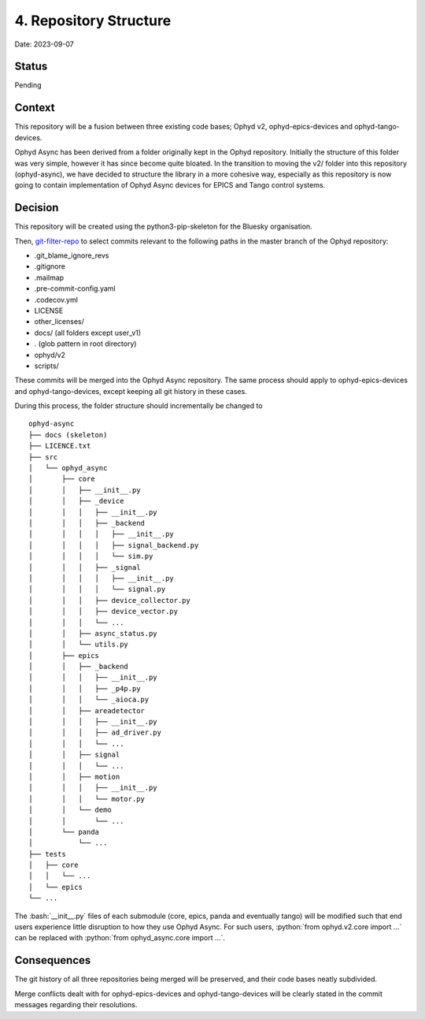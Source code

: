 .. role:: bash(code)
   :language: bash

.. role:: python(code)
   :language: python

4. Repository Structure
=======================

Date: 2023-09-07

Status
------

Pending

Context
-------

This repository will be a fusion between three existing code bases; Ophyd v2, ophyd-epics-devices
and ophyd-tango-devices.

Ophyd Async has been derived from a folder originally kept in the Ophyd repository. 
Initially the structure of this folder was very simple, however it has since become quite bloated. 
In the transition to moving the v2/ folder into this repository (ophyd-async), we have decided to
structure the library in a more cohesive way, especially as this repository is now going to contain
implementation of Ophyd Async devices for EPICS and Tango control systems.

Decision
--------

This repository will be created using the python3-pip-skeleton for the Bluesky organisation.

Then, `git-filter-repo <https://github.com/newren/git-filter-repo>`_ to select commits relevant
to the following paths in the master branch of the Ophyd repository:

- .git_blame_ignore_revs
- .gitignore
- .mailmap
- .pre-commit-config.yaml
- .codecov.yml
- LICENSE
- other_licenses/
- docs/ (all folders except user_v1)
- *.* (glob pattern in root directory)
- ophyd/v2
- scripts/

These commits will be merged into the Ophyd Async repository. The same process should apply to
ophyd-epics-devices and ophyd-tango-devices, except keeping all git history in these cases.

During this process, the folder structure should incrementally be changed to
::

    ophyd-async
    ├── docs (skeleton)
    ├── LICENCE.txt
    ├── src        
    │   └── ophyd_async
    │       ├── core
    │       │   ├── __init__.py
    │       │   ├── _device
    │       │   │   ├── __init__.py
    │       │   │   ├── _backend
    │       │   │   │   ├── __init__.py
    │       │   │   │   ├── signal_backend.py
    │       │   │   │   └── sim.py
    │       │   │   ├── _signal
    │       │   │   │   ├── __init__.py
    │       │   │   │   └── signal.py
    │       │   │   ├── device_collector.py
    │       │   │   ├── device_vector.py
    │       │   │   └── ...
    │       │   ├── async_status.py
    │       │   └── utils.py
    │       ├── epics
    │       │   ├── _backend
    │       │   │   ├── __init__.py
    │       │   │   ├── _p4p.py
    │       │   │   └── _aioca.py
    │       │   ├── areadetector
    │       │   │   ├── __init__.py
    │       │   │   ├── ad_driver.py
    │       │   │   └── ...
    │       │   ├── signal
    │       │   │   └── ...
    │       │   ├── motion
    │       │   │   ├── __init__.py
    │       │   │   └── motor.py
    │       │   └── demo
    │       │       └── ...
    │       └── panda
    │           └── ...
    ├── tests
    │   ├── core
    │   │   └── ...
    │   └── epics
    └── ...

The :bash:`__init__.py` files of each submodule (core, epics, panda and eventually tango) will
be modified such that end users experience little disruption to how they use Ophyd Async.
For such users, :python:`from ophyd.v2.core import ...` can be replaced with 
:python:`from ophyd_async.core import ...`.


Consequences
------------

The git history of all three repositories being merged will be preserved, and their
code bases neatly subdivided.

Merge conflicts dealt with for ophyd-epics-devices and ophyd-tango-devices will be
clearly stated in the commit messages regarding their resolutions.
